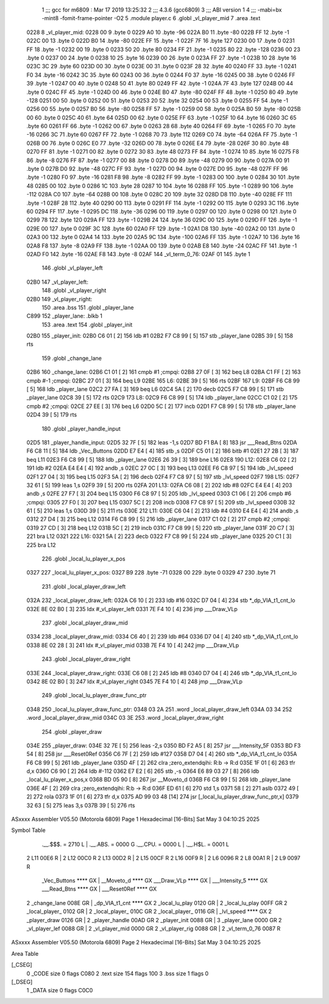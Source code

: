                               1 ;;; gcc for m6809 : Mar 17 2019 13:25:32
                              2 ;;; 4.3.6 (gcc6809)
                              3 ;;; ABI version 1
                              4 ;;; -mabi=bx -mint8 -fomit-frame-pointer -O2
                              5 	.module	player.c
                              6 	.globl	_vl_player_mid
                              7 	.area	.text
   0228                       8 _vl_player_mid:
   0228 00                    9 	.byte	0
   0229 A0                   10 	.byte	-96
   022A B0                   11 	.byte	-80
   022B FF                   12 	.byte	-1
   022C 00                   13 	.byte	0
   022D B0                   14 	.byte	-80
   022E FF                   15 	.byte	-1
   022F 7F                   16 	.byte	127
   0230 00                   17 	.byte	0
   0231 FF                   18 	.byte	-1
   0232 00                   19 	.byte	0
   0233 50                   20 	.byte	80
   0234 FF                   21 	.byte	-1
   0235 80                   22 	.byte	-128
   0236 00                   23 	.byte	0
   0237 00                   24 	.byte	0
   0238 10                   25 	.byte	16
   0239 00                   26 	.byte	0
   023A FF                   27 	.byte	-1
   023B 10                   28 	.byte	16
   023C 3C                   29 	.byte	60
   023D 00                   30 	.byte	0
   023E 00                   31 	.byte	0
   023F 28                   32 	.byte	40
   0240 FF                   33 	.byte	-1
   0241 F0                   34 	.byte	-16
   0242 3C                   35 	.byte	60
   0243 00                   36 	.byte	0
   0244 F0                   37 	.byte	-16
   0245 00                   38 	.byte	0
   0246 FF                   39 	.byte	-1
   0247 00                   40 	.byte	0
   0248 50                   41 	.byte	80
   0249 FF                   42 	.byte	-1
   024A 7F                   43 	.byte	127
   024B 00                   44 	.byte	0
   024C FF                   45 	.byte	-1
   024D 00                   46 	.byte	0
   024E B0                   47 	.byte	-80
   024F FF                   48 	.byte	-1
   0250 80                   49 	.byte	-128
   0251 00                   50 	.byte	0
   0252 00                   51 	.byte	0
   0253 20                   52 	.byte	32
   0254 00                   53 	.byte	0
   0255 FF                   54 	.byte	-1
   0256 00                   55 	.byte	0
   0257 B0                   56 	.byte	-80
   0258 FF                   57 	.byte	-1
   0259 00                   58 	.byte	0
   025A B0                   59 	.byte	-80
   025B 00                   60 	.byte	0
   025C 40                   61 	.byte	64
   025D 00                   62 	.byte	0
   025E FF                   63 	.byte	-1
   025F 10                   64 	.byte	16
   0260 3C                   65 	.byte	60
   0261 FF                   66 	.byte	-1
   0262 00                   67 	.byte	0
   0263 28                   68 	.byte	40
   0264 FF                   69 	.byte	-1
   0265 F0                   70 	.byte	-16
   0266 3C                   71 	.byte	60
   0267 FF                   72 	.byte	-1
   0268 70                   73 	.byte	112
   0269 C0                   74 	.byte	-64
   026A FF                   75 	.byte	-1
   026B 00                   76 	.byte	0
   026C E0                   77 	.byte	-32
   026D 00                   78 	.byte	0
   026E E4                   79 	.byte	-28
   026F 30                   80 	.byte	48
   0270 FF                   81 	.byte	-1
   0271 00                   82 	.byte	0
   0272 30                   83 	.byte	48
   0273 FF                   84 	.byte	-1
   0274 10                   85 	.byte	16
   0275 F8                   86 	.byte	-8
   0276 FF                   87 	.byte	-1
   0277 00                   88 	.byte	0
   0278 D0                   89 	.byte	-48
   0279 00                   90 	.byte	0
   027A 00                   91 	.byte	0
   027B D0                   92 	.byte	-48
   027C FF                   93 	.byte	-1
   027D 00                   94 	.byte	0
   027E D0                   95 	.byte	-48
   027F FF                   96 	.byte	-1
   0280 F0                   97 	.byte	-16
   0281 F8                   98 	.byte	-8
   0282 FF                   99 	.byte	-1
   0283 00                  100 	.byte	0
   0284 30                  101 	.byte	48
   0285 00                  102 	.byte	0
   0286 1C                  103 	.byte	28
   0287 10                  104 	.byte	16
   0288 FF                  105 	.byte	-1
   0289 90                  106 	.byte	-112
   028A C0                  107 	.byte	-64
   028B 00                  108 	.byte	0
   028C 20                  109 	.byte	32
   028D D8                  110 	.byte	-40
   028E FF                  111 	.byte	-1
   028F 28                  112 	.byte	40
   0290 00                  113 	.byte	0
   0291 FF                  114 	.byte	-1
   0292 00                  115 	.byte	0
   0293 3C                  116 	.byte	60
   0294 FF                  117 	.byte	-1
   0295 DC                  118 	.byte	-36
   0296 00                  119 	.byte	0
   0297 00                  120 	.byte	0
   0298 00                  121 	.byte	0
   0299 78                  122 	.byte	120
   029A FF                  123 	.byte	-1
   029B 24                  124 	.byte	36
   029C 00                  125 	.byte	0
   029D FF                  126 	.byte	-1
   029E 00                  127 	.byte	0
   029F 3C                  128 	.byte	60
   02A0 FF                  129 	.byte	-1
   02A1 D8                  130 	.byte	-40
   02A2 00                  131 	.byte	0
   02A3 00                  132 	.byte	0
   02A4 14                  133 	.byte	20
   02A5 9C                  134 	.byte	-100
   02A6 FF                  135 	.byte	-1
   02A7 10                  136 	.byte	16
   02A8 F8                  137 	.byte	-8
   02A9 FF                  138 	.byte	-1
   02AA 00                  139 	.byte	0
   02AB E8                  140 	.byte	-24
   02AC FF                  141 	.byte	-1
   02AD F0                  142 	.byte	-16
   02AE F8                  143 	.byte	-8
   02AF                     144 _vl_term_0_76:
   02AF 01                  145 	.byte	1
                            146 	.globl	_vl_player_left
   02B0                     147 _vl_player_left:
                            148 	.globl	_vl_player_right
   02B0                     149 _vl_player_right:
                            150 	.area	.bss
                            151 	.globl	_player_lane
   C899                     152 _player_lane:	.blkb	1
                            153 	.area	.text
                            154 	.globl	_player_init
   02B0                     155 _player_init:
   02B0 C6 01         [ 2]  156 	ldb	#1
   02B2 F7 C8 99      [ 5]  157 	stb	_player_lane
   02B5 39            [ 5]  158 	rts
                            159 	.globl	_change_lane
   02B6                     160 _change_lane:
   02B6 C1 01         [ 2]  161 	cmpb	#1	;cmpqi:
   02B8 27 0F         [ 3]  162 	beq	L8
   02BA C1 FF         [ 2]  163 	cmpb	#-1	;cmpqi:
   02BC 27 01         [ 3]  164 	beq	L9
   02BE                     165 L6:
   02BE 39            [ 5]  166 	rts
   02BF                     167 L9:
   02BF F6 C8 99      [ 5]  168 	ldb	_player_lane
   02C2 27 FA         [ 3]  169 	beq	L6
   02C4 5A            [ 2]  170 	decb
   02C5 F7 C8 99      [ 5]  171 	stb	_player_lane
   02C8 39            [ 5]  172 	rts
   02C9                     173 L8:
   02C9 F6 C8 99      [ 5]  174 	ldb	_player_lane
   02CC C1 02         [ 2]  175 	cmpb	#2	;cmpqi:
   02CE 27 EE         [ 3]  176 	beq	L6
   02D0 5C            [ 2]  177 	incb
   02D1 F7 C8 99      [ 5]  178 	stb	_player_lane
   02D4 39            [ 5]  179 	rts
                            180 	.globl	_player_handle_input
   02D5                     181 _player_handle_input:
   02D5 32 7F         [ 5]  182 	leas	-1,s
   02D7 BD F1 BA      [ 8]  183 	jsr	___Read_Btns
   02DA F6 C8 11      [ 5]  184 	ldb	_Vec_Buttons
   02DD E7 E4         [ 4]  185 	stb	,s
   02DF C5 01         [ 2]  186 	bitb	#1
   02E1 27 2B         [ 3]  187 	beq	L11
   02E3 F6 C8 99      [ 5]  188 	ldb	_player_lane
   02E6 26 39         [ 3]  189 	bne	L16
   02E8                     190 L12:
   02E8 C6 02         [ 2]  191 	ldb	#2
   02EA E4 E4         [ 4]  192 	andb	,s
   02EC 27 0C         [ 3]  193 	beq	L13
   02EE F6 C8 97      [ 5]  194 	ldb	_lvl_speed
   02F1 27 04         [ 3]  195 	beq	L15
   02F3 5A            [ 2]  196 	decb
   02F4 F7 C8 97      [ 5]  197 	stb	_lvl_speed
   02F7                     198 L15:
   02F7 32 61         [ 5]  199 	leas	1,s
   02F9 39            [ 5]  200 	rts
   02FA                     201 L13:
   02FA C6 08         [ 2]  202 	ldb	#8
   02FC E4 E4         [ 4]  203 	andb	,s
   02FE 27 F7         [ 3]  204 	beq	L15
   0300 F6 C8 97      [ 5]  205 	ldb	_lvl_speed
   0303 C1 06         [ 2]  206 	cmpb	#6	;cmpqi:
   0305 27 F0         [ 3]  207 	beq	L15
   0307 5C            [ 2]  208 	incb
   0308 F7 C8 97      [ 5]  209 	stb	_lvl_speed
   030B 32 61         [ 5]  210 	leas	1,s
   030D 39            [ 5]  211 	rts
   030E                     212 L11:
   030E C6 04         [ 2]  213 	ldb	#4
   0310 E4 E4         [ 4]  214 	andb	,s
   0312 27 D4         [ 3]  215 	beq	L12
   0314 F6 C8 99      [ 5]  216 	ldb	_player_lane
   0317 C1 02         [ 2]  217 	cmpb	#2	;cmpqi:
   0319 27 CD         [ 3]  218 	beq	L12
   031B 5C            [ 2]  219 	incb
   031C F7 C8 99      [ 5]  220 	stb	_player_lane
   031F 20 C7         [ 3]  221 	bra	L12
   0321                     222 L16:
   0321 5A            [ 2]  223 	decb
   0322 F7 C8 99      [ 5]  224 	stb	_player_lane
   0325 20 C1         [ 3]  225 	bra	L12
                            226 	.globl	_local_lu_player_x_pos
   0327                     227 _local_lu_player_x_pos:
   0327 B9                  228 	.byte	-71
   0328 00                  229 	.byte	0
   0329 47                  230 	.byte	71
                            231 	.globl	_local_player_draw_left
   032A                     232 _local_player_draw_left:
   032A C6 10         [ 2]  233 	ldb	#16
   032C D7 04         [ 4]  234 	stb	*_dp_VIA_t1_cnt_lo
   032E 8E 02 B0      [ 3]  235 	ldx	#_vl_player_left
   0331 7E F4 10      [ 4]  236 	jmp	___Draw_VLp
                            237 	.globl	_local_player_draw_mid
   0334                     238 _local_player_draw_mid:
   0334 C6 40         [ 2]  239 	ldb	#64
   0336 D7 04         [ 4]  240 	stb	*_dp_VIA_t1_cnt_lo
   0338 8E 02 28      [ 3]  241 	ldx	#_vl_player_mid
   033B 7E F4 10      [ 4]  242 	jmp	___Draw_VLp
                            243 	.globl	_local_player_draw_right
   033E                     244 _local_player_draw_right:
   033E C6 08         [ 2]  245 	ldb	#8
   0340 D7 04         [ 4]  246 	stb	*_dp_VIA_t1_cnt_lo
   0342 8E 02 B0      [ 3]  247 	ldx	#_vl_player_right
   0345 7E F4 10      [ 4]  248 	jmp	___Draw_VLp
                            249 	.globl	_local_lu_player_draw_func_ptr
   0348                     250 _local_lu_player_draw_func_ptr:
   0348 03 2A               251 	.word	_local_player_draw_left
   034A 03 34               252 	.word	_local_player_draw_mid
   034C 03 3E               253 	.word	_local_player_draw_right
                            254 	.globl	_player_draw
   034E                     255 _player_draw:
   034E 32 7E         [ 5]  256 	leas	-2,s
   0350 BD F2 A5      [ 8]  257 	jsr	___Intensity_5F
   0353 BD F3 54      [ 8]  258 	jsr	___Reset0Ref
   0356 C6 7F         [ 2]  259 	ldb	#127
   0358 D7 04         [ 4]  260 	stb	*_dp_VIA_t1_cnt_lo
   035A F6 C8 99      [ 5]  261 	ldb	_player_lane
   035D 4F            [ 2]  262 	clra		;zero_extendqihi: R:b -> R:d
   035E 1F 01         [ 6]  263 	tfr	d,x
   0360 C6 90         [ 2]  264 	ldb	#-112
   0362 E7 E2         [ 6]  265 	stb	,-s
   0364 E6 89 03 27   [ 8]  266 	ldb	_local_lu_player_x_pos,x
   0368 BD 05 90      [ 8]  267 	jsr	__Moveto_d
   036B F6 C8 99      [ 5]  268 	ldb	_player_lane
   036E 4F            [ 2]  269 	clra		;zero_extendqihi: R:b -> R:d
   036F ED 61         [ 6]  270 	std	1,s
   0371 58            [ 2]  271 	aslb
   0372 49            [ 2]  272 	rola
   0373 1F 01         [ 6]  273 	tfr	d,x
   0375 AD 99 03 48   [14]  274 	jsr	[_local_lu_player_draw_func_ptr,x]
   0379 32 63         [ 5]  275 	leas	3,s
   037B 39            [ 5]  276 	rts
ASxxxx Assembler V05.50  (Motorola 6809)                                Page 1
Hexadecimal [16-Bits]                                 Sat May  3 04:10:25 2025

Symbol Table

    .__.$$$.       =   2710 L   |     .__.ABS.       =   0000 G
    .__.CPU.       =   0000 L   |     .__.H$L.       =   0001 L
  2 L11                00E6 R   |   2 L12                00C0 R
  2 L13                00D2 R   |   2 L15                00CF R
  2 L16                00F9 R   |   2 L6                 0096 R
  2 L8                 00A1 R   |   2 L9                 0097 R
    _Vec_Buttons       **** GX  |     __Moveto_d         **** GX
    ___Draw_VLp        **** GX  |     ___Intensity_5     **** GX
    ___Read_Btns       **** GX  |     ___Reset0Ref       **** GX
  2 _change_lane       008E GR  |     _dp_VIA_t1_cnt     **** GX
  2 _local_lu_play     0120 GR  |   2 _local_lu_play     00FF GR
  2 _local_player_     0102 GR  |   2 _local_player_     010C GR
  2 _local_player_     0116 GR  |     _lvl_speed         **** GX
  2 _player_draw       0126 GR  |   2 _player_handle     00AD GR
  2 _player_init       0088 GR  |   3 _player_lane       0000 GR
  2 _vl_player_lef     0088 GR  |   2 _vl_player_mid     0000 GR
  2 _vl_player_rig     0088 GR  |   2 _vl_term_0_76      0087 R

ASxxxx Assembler V05.50  (Motorola 6809)                                Page 2
Hexadecimal [16-Bits]                                 Sat May  3 04:10:25 2025

Area Table

[_CSEG]
   0 _CODE            size    0   flags C080
   2 .text            size  154   flags  100
   3 .bss             size    1   flags    0
[_DSEG]
   1 _DATA            size    0   flags C0C0


